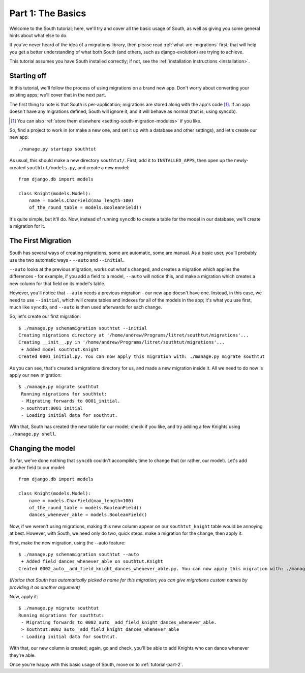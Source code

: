 
.. _tutorial-part-1:

Part 1: The Basics
==================

Welcome to the South tutorial; here, we'll try and cover all the basic usage of
South, as well as giving you some general hints about what else to do.

If you've never heard of the idea of a migrations library, then please read
:ref:`what-are-migrations` first; that will help you get a better understanding
of what both South (and others, such as django-evolution) are trying to achieve.

This tutorial assumes you have South installed correctly; if not, see the
:ref:`installation instructions <installation>`.

Starting off
------------

In this tutorial, we'll follow the process of using migrations on a brand new
app. Don't worry about converting your existing apps; we'll cover that in the
next part.

The first thing to note is that South is per-application; migrations are stored
along with the app's code [#]_. If an app doesn't have any migrations defined,
South will ignore it, and it will behave as normal (that is, using syncdb).

.. [#] You can also :ref:`store them elsewhere <setting-south-migration-modules>` if you like.

So, find a project to work in (or make a new one, and set it up with a database
and other settings), and let's create our new app::

 ./manage.py startapp southtut
 
As usual, this should make a new directory ``southtut/``. First, add it to
``INSTALLED_APPS``, then open up the newly-created ``southtut/models.py``,
and create a new model::

 from django.db import models

 class Knight(models.Model):
     name = models.CharField(max_length=100)
     of_the_round_table = models.BooleanField()

It's quite simple, but it'll do. Now, instead of running ``syncdb`` to create
a table for the model in our database, we'll create a migration for it.

The First Migration
-------------------

South has several ways of creating migrations; some are automatic, some are
manual. As a basic user, you'll probably use the two automatic ways - ``--auto``
and ``--initial``.

``--auto`` looks at the previous migration, works out what's changed, and
creates a migration which applies the differences - for example, if you add a
field to a model, ``--auto`` will notice this, and make a migration which
creates a new column for that field on its model's table.

However, you'll notice that ``--auto`` needs a previous migration - our new
app doesn't have one. Instead, in this case, we need to use ``--initial``, which
will create tables and indexes for all of the models in the app; it's what you
use first, much like ``syncdb``, and ``--auto`` is then used afterwards for
each change.

So, let's create our first migration::

 $ ./manage.py schemamigration southtut --initial
 Creating migrations directory at '/home/andrew/Programs/litret/southtut/migrations'...
 Creating __init__.py in '/home/andrew/Programs/litret/southtut/migrations'...
  + Added model southtut.Knight
 Created 0001_initial.py. You can now apply this migration with: ./manage.py migrate southtut
 
As you can see, that's created a migrations directory for us, and made a new
migration inside it. All we need to do now is apply our new migration::

 $ ./manage.py migrate southtut
  Running migrations for southtut:
  - Migrating forwards to 0001_initial.
  > southtut:0001_initial
  - Loading initial data for southtut.

With that, South has created the new table for our model; check if you like, and
try adding a few Knights using ``./manage.py shell``.


Changing the model
------------------

So far, we've done nothing that ``syncdb`` couldn't accomplish; time to change
that (or rather, our model). Let's add another field to our model::

 from django.db import models

 class Knight(models.Model):
     name = models.CharField(max_length=100)
     of_the_round_table = models.BooleanField()
     dances_whenever_able = models.BooleanField()

Now, if we weren't using migrations, making this new column appear on our
``southtut_knight`` table would be annoying at best. However, with South, we
need only do two, quick steps: make a migration for the change, then apply it.

First, make the new migration, using the --auto feature::

 $ ./manage.py schemamigration southtut --auto
  + Added field dances_whenever_able on southtut.Knight
 Created 0002_auto__add_field_knight_dances_whenever_able.py. You can now apply this migration with: ./manage.py migrate southtut
 
*(Notice that South has automatically picked a name for this migration; you
can give migrations custom names by providing it as another argument)*

Now, apply it::

 $ ./manage.py migrate southtut
 Running migrations for southtut:
  - Migrating forwards to 0002_auto__add_field_knight_dances_whenever_able.
  > southtut:0002_auto__add_field_knight_dances_whenever_able
  - Loading initial data for southtut.

With that, our new column is created; again, go and check, you'll be able to
add Knights who can dance whenever they're able.

Once you're happy with this basic usage of South, move on to
:ref:`tutorial-part-2`.